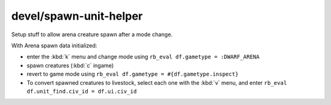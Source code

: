 
devel/spawn-unit-helper
=======================

.. dfhack-tool::
    :summary: todo.
    :tags: dev


Setup stuff to allow arena creature spawn after a mode change.

With Arena spawn data initialized:

- enter the :kbd:`k` menu and change mode using
  ``rb_eval df.gametype = :DWARF_ARENA``

- spawn creatures (:kbd:`c` ingame)

- revert to game mode using ``rb_eval df.gametype = #{df.gametype.inspect}``

- To convert spawned creatures to livestock, select each one with
  the :kbd:`v` menu, and enter ``rb_eval df.unit_find.civ_id = df.ui.civ_id``
